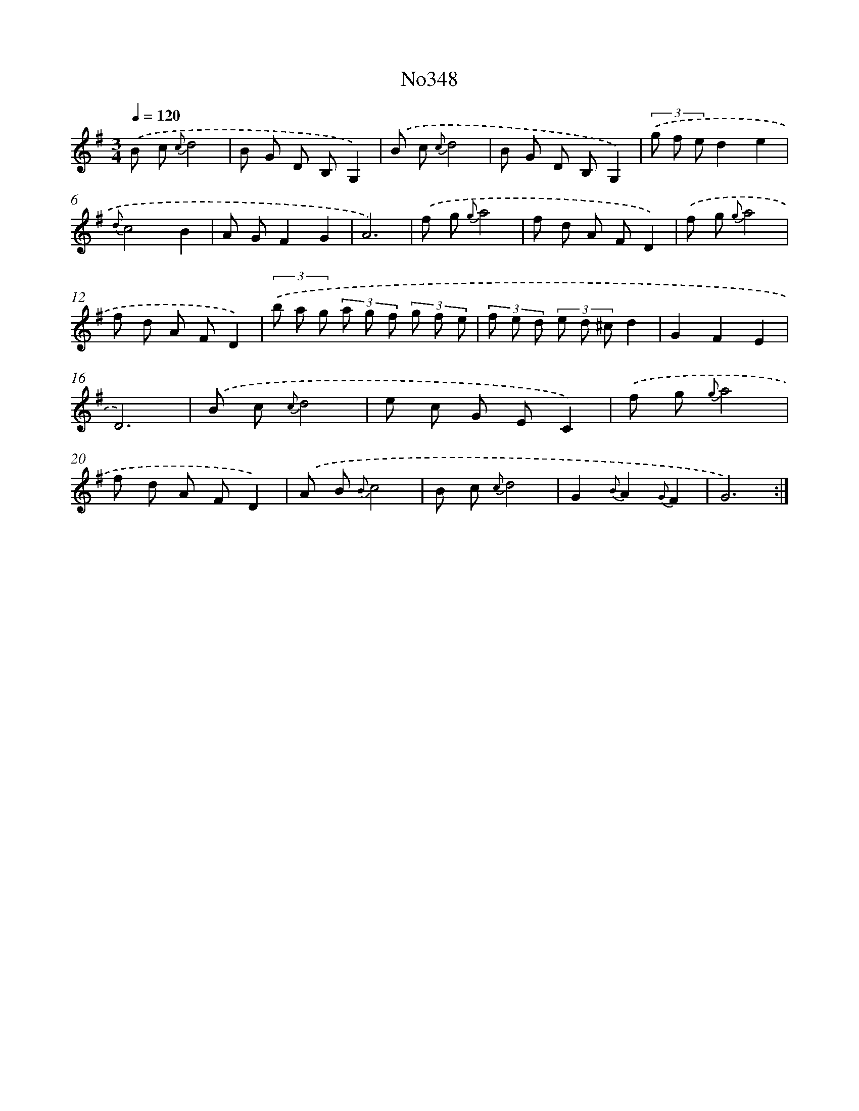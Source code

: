 X: 15041
T: No348
%%abc-version 2.0
%%abcx-abcm2ps-target-version 5.9.1 (29 Sep 2008)
%%abc-creator hum2abc beta
%%abcx-conversion-date 2018/11/01 14:37:50
%%humdrum-veritas 2386057859
%%humdrum-veritas-data 2686762955
%%continueall 1
%%barnumbers 0
L: 1/8
M: 3/4
Q: 1/4=120
K: G clef=treble
.('B c {c}d4 |
B G D B,G,2) |
.('B c {c}d4 |
B G D B,G,2) |
(3.('g f ed2e2 |
{d}c4B2 |
A GF2G2 |
A6) |
.('f g {g}a4 |
f d A FD2) |
.('f g {g}a4 |
f d A FD2) |
(3.('b a g (3a g f (3g f e |
(3f e d (3e d ^cd2 |
G2F2E2 |
D6) |
.('B c {c}d4 |
e c G EC2) |
.('f g {g}a4 |
f d A FD2) |
.('A B {B}c4 |
B c {c}d4 |
G2{B}A2{G}F2 |
G6) :|]
